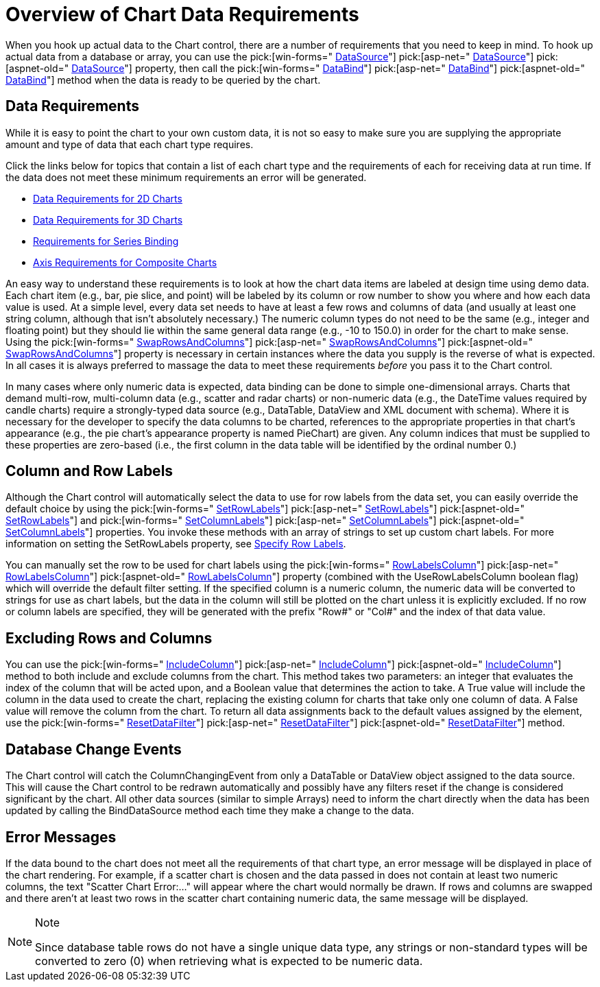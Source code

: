 ﻿////

|metadata|
{
    "name": "chart-overview-of-chart-data-requirements",
    "controlName": ["{WawChartName}"],
    "tags": [],
    "guid": "{D1CA0D6B-F127-48FB-BD06-4AF5E95E9C22}",  
    "buildFlags": [],
    "createdOn": "0001-01-01T00:00:00Z"
}
|metadata|
////

= Overview of Chart Data Requirements

When you hook up actual data to the Chart control, there are a number of requirements that you need to keep in mind. To hook up actual data from a database or array, you can use the  pick:[win-forms=" link:infragistics4.win.ultrawinchart.v{ProductVersion}~infragistics.ultrachart.resources.appearance.dataappearance~datasource.html[DataSource]"]  pick:[asp-net=" link:infragistics4.webui.ultrawebchart.v{ProductVersion}~infragistics.ultrachart.resources.appearance.dataappearance~datasource.html[DataSource]"]  pick:[aspnet-old=" link:infragistics4.webui.ultrawebchart.v{ProductVersion}~infragistics.ultrachart.resources.appearance.dataappearance~datasource.html[DataSource]"]  property, then call the  pick:[win-forms=" link:infragistics4.win.ultrawinchart.v{ProductVersion}~infragistics.ultrachart.resources.appearance.dataappearance~databind.html[DataBind]"]  pick:[asp-net=" link:infragistics4.webui.ultrawebchart.v{ProductVersion}~infragistics.ultrachart.resources.appearance.dataappearance~databind.html[DataBind]"]  pick:[aspnet-old=" link:infragistics4.webui.ultrawebchart.v{ProductVersion}~infragistics.ultrachart.resources.appearance.dataappearance~databind.html[DataBind]"]  method when the data is ready to be queried by the chart.

== Data Requirements

While it is easy to point the chart to your own custom data, it is not so easy to make sure you are supplying the appropriate amount and type of data that each chart type requires.

Click the links below for topics that contain a list of each chart type and the requirements of each for receiving data at run time. If the data does not meet these minimum requirements an error will be generated.

* link:chart-data-requirements-for-2d-charts.html[Data Requirements for 2D Charts]
* link:chart-data-requirements-for-3d-charts.html[Data Requirements for 3D Charts]
* link:chart-requirements-for-series-binding.html[Requirements for Series Binding]
* link:chart-axis-requirements-for-composite-charts.html[Axis Requirements for Composite Charts]

An easy way to understand these requirements is to look at how the chart data items are labeled at design time using demo data. Each chart item (e.g., bar, pie slice, and point) will be labeled by its column or row number to show you where and how each data value is used. At a simple level, every data set needs to have at least a few rows and columns of data (and usually at least one string column, although that isn't absolutely necessary.) The numeric column types do not need to be the same (e.g., integer and floating point) but they should lie within the same general data range (e.g., -10 to 150.0) in order for the chart to make sense. Using the  pick:[win-forms=" link:infragistics4.win.ultrawinchart.v{ProductVersion}~infragistics.ultrachart.resources.appearance.dataappearance~swaprowsandcolumns.html[SwapRowsAndColumns]"]  pick:[asp-net=" link:infragistics4.webui.ultrawebchart.v{ProductVersion}~infragistics.ultrachart.resources.appearance.dataappearance~swaprowsandcolumns.html[SwapRowsAndColumns]"]  pick:[aspnet-old=" link:infragistics4.webui.ultrawebchart.v{ProductVersion}~infragistics.ultrachart.resources.appearance.dataappearance~swaprowsandcolumns.html[SwapRowsAndColumns]"]  property is necessary in certain instances where the data you supply is the reverse of what is expected. In all cases it is always preferred to massage the data to meet these requirements  _before_  you pass it to the Chart control.

In many cases where only numeric data is expected, data binding can be done to simple one-dimensional arrays. Charts that demand multi-row, multi-column data (e.g., scatter and radar charts) or non-numeric data (e.g., the DateTime values required by candle charts) require a strongly-typed data source (e.g., DataTable, DataView and XML document with schema). Where it is necessary for the developer to specify the data columns to be charted, references to the appropriate properties in that chart's appearance (e.g., the pie chart's appearance property is named PieChart) are given. Any column indices that must be supplied to these properties are zero-based (i.e., the first column in the data table will be identified by the ordinal number 0.)

== Column and Row Labels

Although the Chart control will automatically select the data to use for row labels from the data set, you can easily override the default choice by using the  pick:[win-forms=" link:infragistics4.win.ultrawinchart.v{ProductVersion}~infragistics.ultrachart.data.chartdatafilter~setrowlabels.html[SetRowLabels]"]  pick:[asp-net=" link:infragistics4.webui.ultrawebchart.v{ProductVersion}~infragistics.ultrachart.resources.appearance.dataappearance~setrowlabels.html[SetRowLabels]"]  pick:[aspnet-old=" link:infragistics4.webui.ultrawebchart.v{ProductVersion}~infragistics.ultrachart.resources.appearance.dataappearance~setrowlabels.html[SetRowLabels]"]  and  pick:[win-forms=" link:infragistics4.win.ultrawinchart.v{ProductVersion}~infragistics.ultrachart.data.chartdatafilter~setcolumnlabels.html[SetColumnLabels]"]  pick:[asp-net=" link:infragistics4.webui.ultrawebchart.v{ProductVersion}~infragistics.ultrachart.resources.appearance.dataappearance~setcolumnlabels.html[SetColumnLabels]"]  pick:[aspnet-old=" link:infragistics4.webui.ultrawebchart.v{ProductVersion}~infragistics.ultrachart.resources.appearance.dataappearance~setcolumnlabels.html[SetColumnLabels]"]  properties. You invoke these methods with an array of strings to set up custom chart labels. For more information on setting the SetRowLabels property, see link:chart-specify-row-labels.html[Specify Row Labels].

You can manually set the row to be used for chart labels using the  pick:[win-forms=" link:infragistics4.win.ultrawinchart.v{ProductVersion}~infragistics.ultrachart.resources.appearance.dataappearance~rowlabelscolumn.html[RowLabelsColumn]"]  pick:[asp-net=" link:infragistics4.webui.ultrawebchart.v{ProductVersion}~infragistics.ultrachart.resources.appearance.dataappearance~rowlabelscolumn.html[RowLabelsColumn]"]  pick:[aspnet-old=" link:infragistics4.webui.ultrawebchart.v{ProductVersion}~infragistics.ultrachart.resources.appearance.dataappearance~rowlabelscolumn.html[RowLabelsColumn]"]  property (combined with the UseRowLabelsColumn boolean flag) which will override the default filter setting. If the specified column is a numeric column, the numeric data will be converted to strings for use as chart labels, but the data in the column will still be plotted on the chart unless it is explicitly excluded. If no row or column labels are specified, they will be generated with the prefix "Row#" or "Col#" and the index of that data value.

== Excluding Rows and Columns

You can use the  pick:[win-forms=" link:infragistics4.win.ultrawinchart.v{ProductVersion}~infragistics.ultrachart.resources.appearance.dataappearance~includecolumn.html[IncludeColumn]"]  pick:[asp-net=" link:infragistics4.webui.ultrawebchart.v{ProductVersion}~infragistics.ultrachart.resources.appearance.dataappearance~includecolumn.html[IncludeColumn]"]  pick:[aspnet-old=" link:infragistics4.webui.ultrawebchart.v{ProductVersion}~infragistics.ultrachart.resources.appearance.dataappearance~includecolumn.html[IncludeColumn]"]  method to both include and exclude columns from the chart. This method takes two parameters: an integer that evaluates the index of the column that will be acted upon, and a Boolean value that determines the action to take. A True value will include the column in the data used to create the chart, replacing the existing column for charts that take only one column of data. A False value will remove the column from the chart. To return all data assignments back to the default values assigned by the element, use the  pick:[win-forms=" link:infragistics4.win.ultrawinchart.v{ProductVersion}~infragistics.ultrachart.resources.appearance.dataappearance~resetdatafilter.html[ResetDataFilter]"]  pick:[asp-net=" link:infragistics4.webui.ultrawebchart.v{ProductVersion}~infragistics.ultrachart.resources.appearance.dataappearance~resetdatafilter.html[ResetDataFilter]"]  pick:[aspnet-old=" link:infragistics4.webui.ultrawebchart.v{ProductVersion}~infragistics.ultrachart.resources.appearance.dataappearance~resetdatafilter.html[ResetDataFilter]"]  method.

== Database Change Events

The Chart control will catch the ColumnChangingEvent from only a DataTable or DataView object assigned to the data source. This will cause the Chart control to be redrawn automatically and possibly have any filters reset if the change is considered significant by the chart. All other data sources (similar to simple Arrays) need to inform the chart directly when the data has been updated by calling the BindDataSource method each time they make a change to the data.

== Error Messages

If the data bound to the chart does not meet all the requirements of that chart type, an error message will be displayed in place of the chart rendering. For example, if a scatter chart is chosen and the data passed in does not contain at least two numeric columns, the text "Scatter Chart Error:…" will appear where the chart would normally be drawn. If rows and columns are swapped and there aren't at least two rows in the scatter chart containing numeric data, the same message will be displayed.

.Note
[NOTE]
====
Since database table rows do not have a single unique data type, any strings or non-standard types will be converted to zero (0) when retrieving what is expected to be numeric data.
====